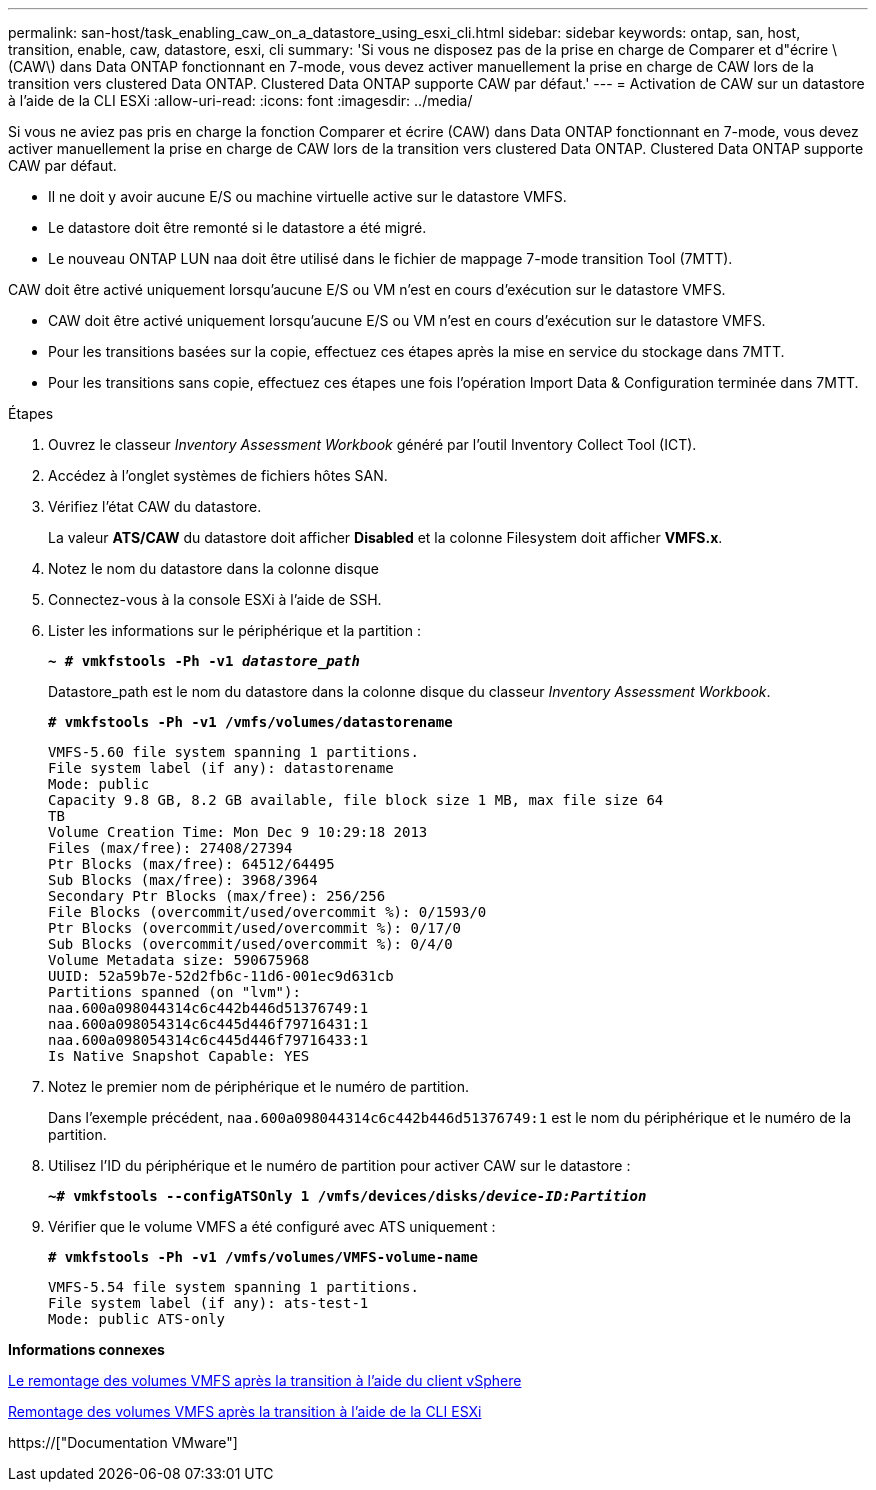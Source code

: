 ---
permalink: san-host/task_enabling_caw_on_a_datastore_using_esxi_cli.html 
sidebar: sidebar 
keywords: ontap, san, host, transition, enable, caw, datastore, esxi, cli 
summary: 'Si vous ne disposez pas de la prise en charge de Comparer et d"écrire \(CAW\) dans Data ONTAP fonctionnant en 7-mode, vous devez activer manuellement la prise en charge de CAW lors de la transition vers clustered Data ONTAP. Clustered Data ONTAP supporte CAW par défaut.' 
---
= Activation de CAW sur un datastore à l'aide de la CLI ESXi
:allow-uri-read: 
:icons: font
:imagesdir: ../media/


[role="lead"]
Si vous ne aviez pas pris en charge la fonction Comparer et écrire (CAW) dans Data ONTAP fonctionnant en 7-mode, vous devez activer manuellement la prise en charge de CAW lors de la transition vers clustered Data ONTAP. Clustered Data ONTAP supporte CAW par défaut.

* Il ne doit y avoir aucune E/S ou machine virtuelle active sur le datastore VMFS.
* Le datastore doit être remonté si le datastore a été migré.
* Le nouveau ONTAP LUN naa doit être utilisé dans le fichier de mappage 7-mode transition Tool (7MTT).


CAW doit être activé uniquement lorsqu'aucune E/S ou VM n'est en cours d'exécution sur le datastore VMFS.

* CAW doit être activé uniquement lorsqu'aucune E/S ou VM n'est en cours d'exécution sur le datastore VMFS.
* Pour les transitions basées sur la copie, effectuez ces étapes après la mise en service du stockage dans 7MTT.
* Pour les transitions sans copie, effectuez ces étapes une fois l'opération Import Data & Configuration terminée dans 7MTT.


.Étapes
. Ouvrez le classeur _Inventory Assessment Workbook_ généré par l'outil Inventory Collect Tool (ICT).
. Accédez à l'onglet systèmes de fichiers hôtes SAN.
. Vérifiez l'état CAW du datastore.
+
La valeur *ATS/CAW* du datastore doit afficher *Disabled* et la colonne Filesystem doit afficher *VMFS.x*.

. Notez le nom du datastore dans la colonne disque
. Connectez-vous à la console ESXi à l'aide de SSH.
. Lister les informations sur le périphérique et la partition :
+
`*~ # vmkfstools -Ph -v1 _datastore_path_*`

+
Datastore_path est le nom du datastore dans la colonne disque du classeur _Inventory Assessment Workbook_.

+
`*# vmkfstools -Ph -v1 /vmfs/volumes/datastorename*`

+
[listing]
----
VMFS-5.60 file system spanning 1 partitions.
File system label (if any): datastorename
Mode: public
Capacity 9.8 GB, 8.2 GB available, file block size 1 MB, max file size 64
TB
Volume Creation Time: Mon Dec 9 10:29:18 2013
Files (max/free): 27408/27394
Ptr Blocks (max/free): 64512/64495
Sub Blocks (max/free): 3968/3964
Secondary Ptr Blocks (max/free): 256/256
File Blocks (overcommit/used/overcommit %): 0/1593/0
Ptr Blocks (overcommit/used/overcommit %): 0/17/0
Sub Blocks (overcommit/used/overcommit %): 0/4/0
Volume Metadata size: 590675968
UUID: 52a59b7e-52d2fb6c-11d6-001ec9d631cb
Partitions spanned (on "lvm"):
naa.600a098044314c6c442b446d51376749:1
naa.600a098054314c6c445d446f79716431:1
naa.600a098054314c6c445d446f79716433:1
Is Native Snapshot Capable: YES
----
. Notez le premier nom de périphérique et le numéro de partition.
+
Dans l'exemple précédent, `naa.600a098044314c6c442b446d51376749:1` est le nom du périphérique et le numéro de la partition.

. Utilisez l'ID du périphérique et le numéro de partition pour activer CAW sur le datastore :
+
`*~# vmkfstools --configATSOnly 1 /vmfs/devices/disks/__device-ID:Partition__*`

. Vérifier que le volume VMFS a été configuré avec ATS uniquement :
+
`*# vmkfstools -Ph -v1 /vmfs/volumes/VMFS-volume-name*`

+
[listing]
----
VMFS-5.54 file system spanning 1 partitions.
File system label (if any): ats-test-1
Mode: public ATS-only
----


*Informations connexes*

xref:task_remounting_vmfs_volumes_after_transition_using_vsphere_client.adoc[Le remontage des volumes VMFS après la transition à l'aide du client vSphere]

xref:task_remounting_vmfs_volumes_after_transition_using_esxi_cli_console.adoc[Remontage des volumes VMFS après la transition à l'aide de la CLI ESXi]

https://["Documentation VMware"]
